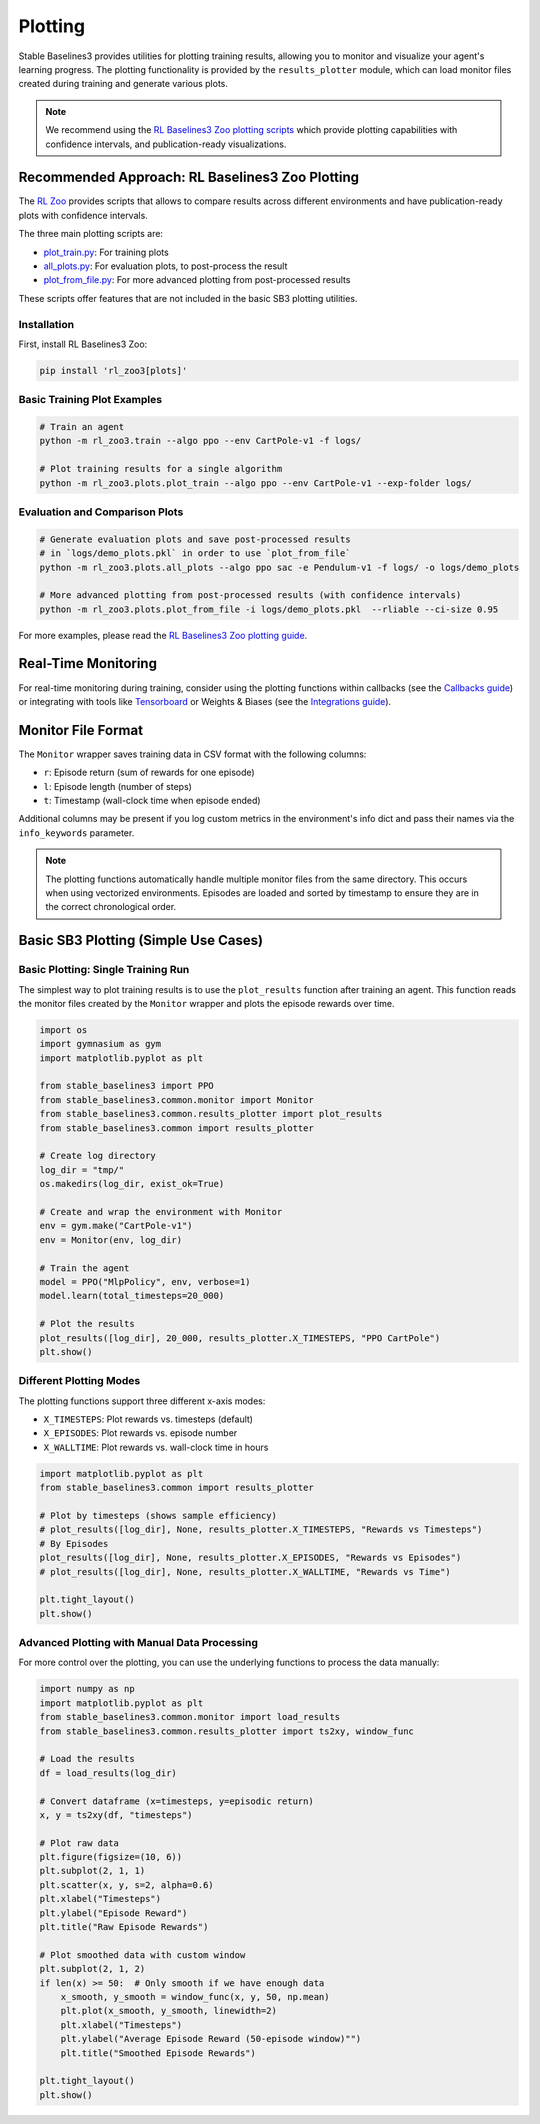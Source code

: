 .. _plotting:

========
Plotting
========


Stable Baselines3 provides utilities for plotting training results, allowing you to monitor and visualize your agent's learning progress.
The plotting functionality is provided by the ``results_plotter`` module, which can load monitor files created during training and generate various plots.

.. note::

    We recommend using the
    `RL Baselines3 Zoo plotting scripts <https://rl-baselines3-zoo.readthedocs.io/en/master/guide/plot.html>`_
    which provide plotting capabilities with confidence intervals, and publication-ready visualizations.


Recommended Approach: RL Baselines3 Zoo Plotting
================================================

The `RL Zoo <https://github.com/DLR-RM/rl-baselines3-zoo>`_ provides scripts that allows to compare results across different environments and have publication-ready plots with confidence intervals.

The three main plotting scripts are:

- `plot_train.py <https://github.com/DLR-RM/rl-baselines3-zoo/blob/master/rl_zoo3/plots/plot_train.py>`_: For training plots
- `all_plots.py <https://github.com/DLR-RM/rl-baselines3-zoo/blob/master/rl_zoo3/plots/all_plots.py>`_: For evaluation plots, to post-process the result
- `plot_from_file.py <https://github.com/DLR-RM/rl-baselines3-zoo/blob/master/rl_zoo3/plots/plot_from_file.py>`_: For more advanced plotting from post-processed results

These scripts offer features that are not included in the basic SB3 plotting utilities.


Installation
------------

First, install RL Baselines3 Zoo:

.. code-block:: bash

    pip install 'rl_zoo3[plots]'

Basic Training Plot Examples
----------------------------

.. code-block:: bash

    # Train an agent
    python -m rl_zoo3.train --algo ppo --env CartPole-v1 -f logs/

    # Plot training results for a single algorithm
    python -m rl_zoo3.plots.plot_train --algo ppo --env CartPole-v1 --exp-folder logs/


Evaluation and Comparison Plots
-------------------------------

.. code-block:: bash

    # Generate evaluation plots and save post-processed results
    # in `logs/demo_plots.pkl` in order to use `plot_from_file`
    python -m rl_zoo3.plots.all_plots --algo ppo sac -e Pendulum-v1 -f logs/ -o logs/demo_plots

    # More advanced plotting from post-processed results (with confidence intervals)
    python -m rl_zoo3.plots.plot_from_file -i logs/demo_plots.pkl  --rliable --ci-size 0.95


For more examples, please read the
`RL Baselines3 Zoo plotting guide <https://rl-baselines3-zoo.readthedocs.io/en/master/guide/plot.html>`_.


Real-Time Monitoring
====================

For real-time monitoring during training, consider using the plotting functions within callbacks
(see the `Callbacks guide <callbacks.html>`_) or integrating with tools like `Tensorboard <tensorboard.html>`_ or  Weights & Biases
(see the `Integrations guide <integrations.html>`_).

Monitor File Format
===================

The ``Monitor`` wrapper saves training data in CSV format with the following columns:

- ``r``: Episode return (sum of rewards for one episode)
- ``l``: Episode length (number of steps)
- ``t``: Timestamp (wall-clock time when episode ended)

Additional columns may be present if you log custom metrics in the environment's info dict and pass their names via the ``info_keywords`` parameter.

.. note::

    The plotting functions automatically handle multiple monitor files from the same directory.
    This occurs when using vectorized environments. Episodes are loaded and sorted by timestamp
    to ensure they are in the correct chronological order.

Basic SB3 Plotting (Simple Use Cases)
======================================

Basic Plotting: Single Training Run
-----------------------------------

The simplest way to plot training results is to use the ``plot_results`` function after training an agent.
This function reads the monitor files created by the ``Monitor`` wrapper and plots the episode rewards over time.

.. code-block:: python

    import os
    import gymnasium as gym
    import matplotlib.pyplot as plt

    from stable_baselines3 import PPO
    from stable_baselines3.common.monitor import Monitor
    from stable_baselines3.common.results_plotter import plot_results
    from stable_baselines3.common import results_plotter

    # Create log directory
    log_dir = "tmp/"
    os.makedirs(log_dir, exist_ok=True)

    # Create and wrap the environment with Monitor
    env = gym.make("CartPole-v1")
    env = Monitor(env, log_dir)

    # Train the agent
    model = PPO("MlpPolicy", env, verbose=1)
    model.learn(total_timesteps=20_000)

    # Plot the results
    plot_results([log_dir], 20_000, results_plotter.X_TIMESTEPS, "PPO CartPole")
    plt.show()


Different Plotting Modes
------------------------

The plotting functions support three different x-axis modes:

- ``X_TIMESTEPS``: Plot rewards vs. timesteps (default)
- ``X_EPISODES``: Plot rewards vs. episode number
- ``X_WALLTIME``: Plot rewards vs. wall-clock time in hours

.. code-block:: python

    import matplotlib.pyplot as plt
    from stable_baselines3.common import results_plotter

    # Plot by timesteps (shows sample efficiency)
    # plot_results([log_dir], None, results_plotter.X_TIMESTEPS, "Rewards vs Timesteps")
    # By Episodes
    plot_results([log_dir], None, results_plotter.X_EPISODES, "Rewards vs Episodes")
    # plot_results([log_dir], None, results_plotter.X_WALLTIME, "Rewards vs Time")

    plt.tight_layout()
    plt.show()


Advanced Plotting with Manual Data Processing
---------------------------------------------

For more control over the plotting, you can use the underlying functions to process the data manually:

.. code-block:: python

    import numpy as np
    import matplotlib.pyplot as plt
    from stable_baselines3.common.monitor import load_results
    from stable_baselines3.common.results_plotter import ts2xy, window_func

    # Load the results
    df = load_results(log_dir)

    # Convert dataframe (x=timesteps, y=episodic return)
    x, y = ts2xy(df, "timesteps")

    # Plot raw data
    plt.figure(figsize=(10, 6))
    plt.subplot(2, 1, 1)
    plt.scatter(x, y, s=2, alpha=0.6)
    plt.xlabel("Timesteps")
    plt.ylabel("Episode Reward")
    plt.title("Raw Episode Rewards")

    # Plot smoothed data with custom window
    plt.subplot(2, 1, 2)
    if len(x) >= 50:  # Only smooth if we have enough data
        x_smooth, y_smooth = window_func(x, y, 50, np.mean)
        plt.plot(x_smooth, y_smooth, linewidth=2)
        plt.xlabel("Timesteps")
        plt.ylabel("Average Episode Reward (50-episode window)"")
        plt.title("Smoothed Episode Rewards")

    plt.tight_layout()
    plt.show()
